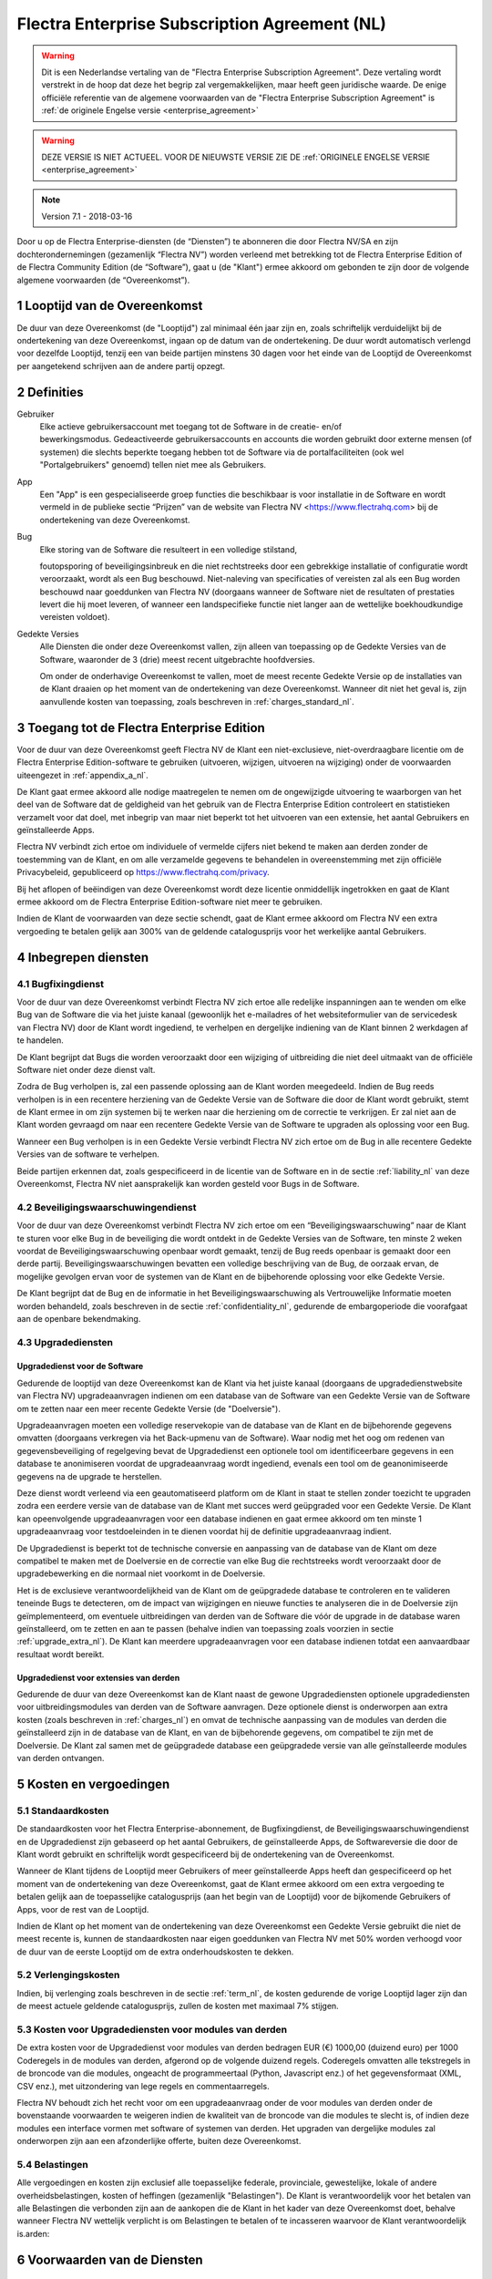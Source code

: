 
.. _enterprise_agreement_nl:

==============================================
Flectra Enterprise Subscription Agreement (NL)
==============================================

.. warning::
    Dit is een Nederlandse vertaling van de "Flectra Enterprise Subscription Agreement".
    Deze vertaling wordt verstrekt in de hoop dat deze het begrip zal vergemakkelijken,
    maar heeft geen juridische waarde.
    De enige officiële referentie van de algemene voorwaarden van de "Flectra Enterprise Subscription Agreement"
    is :ref:`de originele Engelse versie <enterprise_agreement>`

.. warning::
    DEZE VERSIE IS NIET ACTUEEL. VOOR DE NIEUWSTE VERSIE ZIE DE
    :ref:`ORIGINELE ENGELSE VERSIE <enterprise_agreement>`

.. v6: add "App" definition + update pricing per-App
.. v7: remove possibility of price change at renewal after prior notice
.. 7.1: specify that 7% renewal increase applies to all charges, not just per-User.
.. v8.0: adapt for "Self-Hosting" + "Data Protection" for GDPR

.. note:: Version 7.1 - 2018-03-16

Door u op de Flectra Enterprise-diensten (de “Diensten”) te abonneren die door
Flectra NV/SA en zijn dochterondernemingen (gezamenlijk “Flectra NV”) worden verleend
met betrekking tot de Flectra Enterprise Edition of de Flectra Community Edition (de
“Software”), gaat u (de "Klant") ermee akkoord om gebonden te zijn door de
volgende algemene voorwaarden (de “Overeenkomst”).

.. _term_nl:

1 Looptijd van de Overeenkomst
==============================

De duur van deze Overeenkomst (de "Looptijd") zal minimaal één jaar zijn en,
zoals schriftelijk verduidelijkt bij de ondertekening van deze Overeenkomst,
ingaan op de datum van de ondertekening. De duur wordt automatisch verlengd
voor dezelfde Looptijd, tenzij een van beide partijen minstens 30 dagen voor
het einde van de Looptijd de Overeenkomst per aangetekend schrijven aan de
andere partij opzegt.

.. _definitions_nl:

2 Definities
============

Gebruiker
    Elke actieve gebruikersaccount met toegang tot de Software in de
    creatie- en/of bewerkingsmodus. Gedeactiveerde gebruikersaccounts en
    accounts die worden gebruikt door externe mensen (of systemen) die slechts
    beperkte toegang hebben tot de Software via de portalfaciliteiten (ook wel
    "Portalgebruikers" genoemd) tellen niet mee als Gebruikers.

App
    Een "App" is een gespecialiseerde groep functies die beschikbaar is
    voor installatie in de Software en wordt vermeld in de publieke sectie
    “Prijzen” van de website van Flectra NV <https://www.flectrahq.com> bij de
    ondertekening van deze Overeenkomst.

Bug
    Elke storing van de Software die resulteert in een volledige stilstand,

    foutopsporing of beveiligingsinbreuk en die niet rechtstreeks door een
    gebrekkige installatie of configuratie wordt veroorzaakt, wordt als een Bug
    beschouwd. Niet-naleving van specificaties of vereisten zal als een Bug worden
    beschouwd naar goeddunken van Flectra NV (doorgaans wanneer de Software niet de
    resultaten of prestaties levert die hij moet leveren, of wanneer een
    landspecifieke functie niet langer aan de wettelijke boekhoudkundige vereisten
    voldoet).

Gedekte Versies
    Alle Diensten die onder deze Overeenkomst vallen, zijn
    alleen van toepassing op de Gedekte Versies van de Software, waaronder de 3
    (drie) meest recent uitgebrachte hoofdversies.

    Om onder de onderhavige Overeenkomst te vallen, moet de meest recente
    Gedekte Versie op de installaties van de Klant draaien op het moment van de
    ondertekening van deze Overeenkomst. Wanneer dit niet het geval is, zijn
    aanvullende kosten van toepassing, zoals beschreven in :ref:`charges_standard_nl`.


.. _enterprise_access_nl:

3 Toegang tot de Flectra Enterprise Edition
===========================================

Voor de duur van deze Overeenkomst geeft Flectra NV de Klant een niet-exclusieve,
niet-overdraagbare licentie om de Flectra Enterprise Edition-software te gebruiken
(uitvoeren, wijzigen, uitvoeren na wijziging) onder de voorwaarden uiteengezet
in :ref:`appendix_a_nl`.

De Klant gaat ermee akkoord alle nodige maatregelen te nemen om de ongewijzigde
uitvoering te waarborgen van het deel van de Software dat de geldigheid van het
gebruik van de Flectra Enterprise Edition controleert en statistieken verzamelt
voor dat doel, met inbegrip van maar niet beperkt tot het uitvoeren van een
extensie, het aantal Gebruikers en geïnstalleerde Apps.

Flectra NV verbindt zich ertoe om individuele of vermelde cijfers niet bekend te
maken aan derden zonder de toestemming van de Klant, en om alle verzamelde
gegevens te behandelen in overeenstemming met zijn officiële Privacybeleid,
gepubliceerd op https://www.flectrahq.com/privacy.

Bij het aflopen of beëindigen van deze Overeenkomst wordt deze licentie
onmiddellijk ingetrokken en gaat de Klant ermee akkoord om de Flectra Enterprise
Edition-software niet meer te gebruiken.

Indien de Klant de voorwaarden van deze sectie schendt, gaat de Klant ermee
akkoord om Flectra NV een extra vergoeding te betalen gelijk aan 300% van de
geldende catalogusprijs voor het werkelijke aantal Gebruikers.

.. _services_nl:

4 Inbegrepen diensten
=====================

4.1 Bugfixingdienst
-------------------

Voor de duur van deze Overeenkomst verbindt Flectra NV zich ertoe alle redelijke
inspanningen aan te wenden om elke Bug van de Software die via het juiste
kanaal (gewoonlijk het e-mailadres of het websiteformulier van de servicedesk
van Flectra NV) door de Klant wordt ingediend, te verhelpen en dergelijke
indiening van de Klant binnen 2 werkdagen af te handelen.

De Klant begrijpt dat Bugs die worden veroorzaakt door een wijziging of
uitbreiding die niet deel uitmaakt van de officiële Software niet onder deze
dienst valt.

Zodra de Bug verholpen is, zal een passende oplossing aan de Klant worden
meegedeeld. Indien de Bug reeds verholpen is in een recentere herziening van de
Gedekte Versie van de Software die door de Klant wordt gebruikt, stemt de Klant
ermee in om zijn systemen bij te werken naar die herziening om de correctie te
verkrijgen. Er zal niet aan de Klant worden gevraagd om naar een recentere
Gedekte Versie van de Software te upgraden als oplossing voor een Bug.

Wanneer een Bug verholpen is in een Gedekte Versie verbindt Flectra NV zich ertoe
om de Bug in alle recentere Gedekte Versies van de software te verhelpen.

Beide partijen erkennen dat, zoals gespecificeerd in de licentie van de
Software en in de sectie :ref:`liability_nl` van deze Overeenkomst, Flectra NV
niet aansprakelijk kan worden gesteld voor Bugs in de Software.


4.2 Beveiligingswaarschuwingendienst
------------------------------------

Voor de duur van deze Overeenkomst verbindt Flectra NV zich ertoe om een
“Beveiligingswaarschuwing” naar de Klant te sturen voor elke Bug in de
beveiliging die wordt ontdekt in de Gedekte Versies van de Software, ten minste
2 weken voordat de Beveiligingswaarschuwing openbaar wordt gemaakt, tenzij de
Bug reeds openbaar is gemaakt door een derde partij. Beveiligingswaarschuwingen
bevatten een volledige beschrijving van de Bug, de oorzaak ervan, de mogelijke
gevolgen ervan voor de systemen van de Klant en de bijbehorende oplossing voor
elke Gedekte Versie.

De Klant begrijpt dat de Bug en de informatie in het Beveiligingswaarschuwing
als Vertrouwelijke Informatie moeten worden behandeld, zoals beschreven in de
sectie :ref:`confidentiality_nl`, gedurende de embargoperiode die voorafgaat aan de
openbare bekendmaking.

.. _upgrade_nl:

4.3 Upgradediensten
--------------------

.. _upgrade_flectra_nl:

Upgradedienst voor de Software
++++++++++++++++++++++++++++++++

Gedurende de looptijd van deze Overeenkomst kan de Klant via het juiste kanaal
(doorgaans de upgradedienstwebsite van Flectra NV) upgradeaanvragen indienen om
een database van de Software van een Gedekte Versie van de Software om te
zetten naar een meer recente Gedekte Versie (de "Doelversie").

Upgradeaanvragen moeten een volledige reservekopie van de database van de Klant
en de bijbehorende gegevens omvatten (doorgaans verkregen via het Back-upmenu
van de Software). Waar nodig met het oog om redenen van gegevensbeveiliging of
regelgeving bevat de Upgradedienst een optionele tool om identificeerbare
gegevens in een database te anonimiseren voordat de upgradeaanvraag wordt
ingediend, evenals een tool om de geanonimiseerde gegevens na de upgrade te
herstellen.

Deze dienst wordt verleend via een geautomatiseerd platform om de Klant in
staat te stellen zonder toezicht te upgraden zodra een eerdere versie van de
database van de Klant met succes werd geüpgraded voor een Gedekte Versie. De
Klant kan opeenvolgende upgradeaanvragen voor een database indienen en gaat
ermee akkoord om ten minste 1 upgradeaanvraag voor testdoeleinden in te dienen
voordat hij de definitie upgradeaanvraag indient.

De Upgradedienst is beperkt tot de technische conversie en aanpassing van de
database van de Klant om deze compatibel te maken met de Doelversie en de
correctie van elke Bug die rechtstreeks wordt veroorzaakt door de
upgradebewerking en die normaal niet voorkomt in de Doelversie.

Het is de exclusieve verantwoordelijkheid van de Klant om de geüpgradede
database te controleren en te valideren teneinde Bugs te detecteren, om de
impact van wijzigingen en nieuwe functies te analyseren die in de Doelversie
zijn geïmplementeerd, om eventuele uitbreidingen van derden van de Software die
vóór de upgrade in de database waren geïnstalleerd, om te zetten en aan te
passen (behalve indien van toepassing zoals voorzien in sectie
:ref:`upgrade_extra_nl`). De Klant kan meerdere upgradeaanvragen voor een database
indienen totdat een aanvaardbaar resultaat wordt bereikt.

.. _upgrade_extra_nl:

Upgradedienst voor extensies van derden
+++++++++++++++++++++++++++++++++++++++

Gedurende de duur van deze Overeenkomst kan de Klant naast de gewone
Upgradediensten optionele upgradediensten voor uitbreidingsmodules van derden
van de Software aanvragen. Deze optionele dienst is onderworpen aan extra
kosten (zoals beschreven in :ref:`charges_nl`) en omvat de technische aanpassing van de
modules van derden die geïnstalleerd zijn in de database van de Klant, en van
de bijbehorende gegevens, om compatibel te zijn met de Doelversie. De Klant zal
samen met de geüpgradede database een geüpgradede versie van alle
geïnstalleerde modules van derden ontvangen.

.. _charges_nl:

5 Kosten en vergoedingen
========================

.. _charges_standard_nl:

5.1 Standaardkosten
-------------------

De standaardkosten voor het Flectra Enterprise-abonnement, de Bugfixingdienst, de
Beveiligingswaarschuwingendienst en de Upgradedienst zijn gebaseerd op het
aantal Gebruikers, de geïnstalleerde Apps, de Softwareversie die door de Klant
wordt gebruikt en schriftelijk wordt gespecificeerd bij de ondertekening van de
Overeenkomst.

Wanneer de Klant tijdens de Looptijd meer Gebruikers of meer geïnstalleerde
Apps heeft dan gespecificeerd op het moment van de ondertekening van deze
Overeenkomst, gaat de Klant ermee akkoord om een extra vergoeding te betalen
gelijk aan de toepasselijke catalogusprijs (aan het begin van de Looptijd) voor
de bijkomende Gebruikers of Apps, voor de rest van de Looptijd.

Indien de Klant op het moment van de ondertekening van deze Overeenkomst een
Gedekte Versie gebruikt die niet de meest recente is, kunnen de standaardkosten
naar eigen goeddunken van Flectra NV met 50% worden verhoogd voor de duur van de
eerste Looptijd om de extra onderhoudskosten te dekken.

.. _charges_renewal_nl:

5.2 Verlengingskosten
---------------------

Indien, bij verlenging zoals beschreven in de sectie :ref:`term_nl`, de
kosten gedurende de vorige Looptijd lager zijn dan de meest
actuele geldende catalogusprijs, zullen de kosten
met maximaal 7% stijgen.


.. _charges_thirdparty_nl:

5.3 Kosten voor Upgradediensten voor modules van derden
-------------------------------------------------------

De extra kosten voor de Upgradedienst voor modules van derden bedragen EUR (€)
1000,00 (duizend euro) per 1000 Coderegels in de modules van derden, afgerond
op de volgende duizend regels. Coderegels omvatten alle tekstregels in de
broncode van die modules, ongeacht de programmeertaal (Python, Javascript enz.)
of het gegevensformaat (XML, CSV enz.), met uitzondering van lege regels en
commentaarregels.

Flectra NV behoudt zich het recht voor om een upgradeaanvraag onder de voor
modules van derden onder de bovenstaande voorwaarden te weigeren indien de
kwaliteit van de broncode van die modules te slecht is, of indien deze modules
een interface vormen met software of systemen van derden. Het upgraden van
dergelijke modules zal onderworpen zijn aan een afzonderlijke offerte, buiten
deze Overeenkomst.

.. _taxes_nl:

5.4 Belastingen
---------------

Alle vergoedingen en kosten zijn exclusief alle toepasselijke federale,
provinciale, gewestelijke, lokale of andere overheidsbelastingen, kosten of
heffingen (gezamenlijk "Belastingen"). De Klant is verantwoordelijk voor het
betalen van alle Belastingen die verbonden zijn aan de aankopen die de Klant in
het kader van deze Overeenkomst doet, behalve wanneer Flectra NV wettelijk
verplicht is om Belastingen te betalen of te incasseren waarvoor de Klant
verantwoordelijk is.arden:

6 Voorwaarden van de Diensten
=============================

6.1 Verplichtingen van de Klant
-------------------------------

De Klant gaat ermee akkoord om:

- Flectra NV alle toepasselijke kosten voor de Diensten van deze Overeenkomst te
  betalen in overeenstemming met de betaalvoorwaarden gespecificeerd in de
  desbetreffende factuur;
- Flectra NV onmiddellijk op de hoogte te brengen wanneer het werkelijke aantal Gebruikers of
  zijn geïnstalleerde Apps de aantallen overschrijden de bij de ondertekening van de Overeenkomst
  gespecificeerde aantallen overschrijden en in dat geval de toepasselijke extra vergoeding
  betalen zoals beschreven in de sectie :ref:`charges_standard_nl`;
- alle nodige maatregelen te nemen om de ongewijzigde uitvoering te waarborgen van het deel
  van de Software dat de geldigheid van het gebruik van de Flectra Enterprise
  Edition bevestigt, zoals beschreven in :ref:`enterprise_access_nl`;
- Flectra NV de nodige toegang verlenen om de geldigheid van het gebruik van de Flectra
  Enterprise Edition op verzoek te controleren (bv. indien blijkt dat de
  automatische validatie niet werkt voor de Klant);
- 1 speciale Klantencontactpersoon aan te wijzen voor de volledige duur van de
  Overeenkomst;
- alle redelijke maatregelen te nemen om de bestanden en databases van de Klant te beschermen
  en ervoor te zorgen dat de gegevens van de Klant veilig en beveiligd zijn, en daarbij te erkennen
  dat Flectra NV niet aansprakelijk kan worden gesteld voor enig gegevensverlies.


.. _no_soliciting_nl:

6.2 Niet benaderen of aanwerven
-------------------------------

Behalve wanneer de andere partij schriftelijk haar toestemming daartoe
verleent, gaan elke partij, haar dochterondernemingen en vertegenwoordigers
ermee akkoord om geen werknemer te benaderen of aan te werven van de andere
partij die betrokken is bij de uitvoering of het gebruik van de Diensten
volgens deze Overeenkomst, voor de duur van de Overeenkomst en voor een periode
van 24 maanden vanaf de datum van beëindiging of afloop van deze Overeenkomst.
In geval van een schending van de voorwaarden van deze sectie die leidt tot het
ontslag van voornoemde werknemer gaat de inbreuk makende partij ermee akkoord
om de andere partij een bedrag van EUR (€) 30 000,00 (dertigduizend euro) te
betalen.


.. _publicity_nl:

6.3 Publiciteit
---------------

Behoudens andersluidende schriftelijke vermelding verleent elke partij de
andere partij een niet-overdraagbare, niet-exclusieve, royaltyvrije,
wereldwijde licentie om de naam, de logo's en handelsmerken van de andere
partij te reproduceren en weer te geven, uitsluitend om naar de andere partij
te verwijzen als een klant of leverancier, op websites, in persberichten en
ander marketingmateriaal.


.. _confidentiality_nl:

6.4 Vertrouwelijkheid
---------------------

Definitie van "Vertrouwelijke informatie":
    Alle informatie die door een
    partij (de "Bekendmakende Partij") aan de andere partij (de "Ontvangende
    Partij") wordt bekendgemaakt, hetzij mondeling of schriftelijk, en die als
    vertrouwelijk wordt aangemerkt of die redelijkerwijs als vertrouwelijk moet
    worden beschouwd gezien de aard van de informatie en de omstandigheden van de
    bekendmaking. In het bijzonder moet alle informatie met betrekking tot het
    bedrijf, zaken, producten, ontwikkelingen, handelsgeheimen, knowhow, personeel,
    klanten en leveranciers van beide partijen als vertrouwelijk worden beschouwd.

Voor alle Vertrouwelijke Informatie die tijdens de Looptijd van deze
Overeenkomst wordt ontvangen, zal de Ontvangende Partij dezelfde mate van zorg
aanwenden die zij aanwendt om de vertrouwelijkheid van haar eigen gelijkaardige
Vertrouwelijke Informatie te beschermen, maar op zijn minst redelijke zorg.

De Ontvangende Partij mag Vertrouwelijke Informatie van de Bekendmakende Partij
bekendmaken voor zover ze wettelijk verplicht is om dit te doen, mits de
Ontvangende Partij de Bekendmakende Partij vooraf in kennis stelt van de
verplichte bekendmaking, voor zover toegestaan door de wet.

.. _termination_nl:

6.5 Beëindiging
---------------

In het geval dat een van beide Partijen een van de uit deze Overeenkomst
voortvloeien verplichtingen niet nakomt en deze nalatigheid niet binnen 30
kalenderdagen na de schriftelijke kennisgeving van deze nalatigheid verholpen
is, kan deze Overeenkomst onmiddellijk worden beëindigd door de niet in gebreke
blijvende Partij.

Verder kan Flectra NV de Overeenkomst onmiddellijk beëindigen in het geval dat de
Klant de toepasselijke vergoedingen voor de Diensten niet betaalt tegen de
vervaldatum die wordt vermeld op de desbetreffende factuur.

Overlevende bepalingen:
    De secties ":ref:`confidentiality_nl`”, ":ref:`disclaimers_nl`”,
    ":ref:`liability_nl`” en ":ref:`general_provisions_nl`”
    zullen geldig blijven na beëindiging of afloop van deze
    Overeenkomst.

.. _warranties_disclaimers_nl:

7 Garanties, afwijzingen van aansprakelijkheid, aansprakelijkheid
=================================================================

.. _warranties_nl:

7.1 Garanties
--------------

Voor de duur van deze Overeenkomst verbindt Flectra NV zich ertoe om commercieel
redelijke inspanningen aan te wenden om de Diensten uit te voeren in
overeenstemming met de algemeen aanvaarde industrienormen op voorwaarde dat:

- de computersystemen van de Klant in goede bedrijfsstaat zijn en de Software
  geïnstalleerd is in een geschikte werkomgeving;
- de Klant passende probleemoplossingsen toegangsinformatie, zodat Flectra NV
  problemen kan identificeren, reproduceren en verhelpen;
- alle aan Flectra NV verschuldigde bedragen zijn betaald.

Het enige en exclusieve verhaal van de Klant en de enige verplichting van Flectra
NV in geval van een inbreuk op deze garantie is dat Flectra NV de uitvoering van
de Diensten zonder extra kosten hervat.

.. _disclaimers_nl:

7.2 Afwijzingen van aansprakelijkheid
-------------------------------------

Behalve zoals uitdrukkelijk hierin wordt vermeld, geeft geen enkele partij
enige garantie, uitdrukkelijk, impliciet, wettelijk of anderszins, en wijst
elke partij nadrukkelijk alle impliciete garanties af, met inbegrip van enige
impliciete garanties van verkoopbaarheid, geschiktheid voor een bepaald doel of
niet-inbreuk, voor zover maximaal toegestaan door de toepasselijke wetgeving.

Flectra NV garandeert niet dat de Software voldoet aan alle lokale of
internationale wet- of regelgeving.

.. _liability_nl:

7.3 Beperking van aansprakelijkheid
-----------------------------------

Voor zover maximaal toegestaan door de wet, zal de totale aansprakelijkheid
van elke partij samen met haar dochterondernemingen die voortvloeit uit of
verband houdt met deze Overeenkomst niet meer bedragen dan 50% van het totale
bedrag betaald door de Klant in het kader van deze Overeenkomst gedurende de 12
maanden onmiddellijk voorafgaand aan de datum van de gebeurtenis die aanleiding
geeft tot dergelijke claim. Meerdere claims zullen deze beperking niet
vergroten.

In geen geval zal een van de partijen of haar dochterondernemingen
aansprakelijk zijn voor enige indirecte, speciale, exemplaire, incidentele of
gevolgschade van welke aard dan ook, met inbegrip van maar niet beperkt tot
verlies van inkomsten, winst, besparingen, verlies van zaken of ander
financieel verlies, kosten van stilstand of vertraging, verloren of beschadigde
gegevens, voortkomend uit of in verband met deze Overeenkomst, ongeacht de vorm
van actie, hetzij in contract, onrechtmatige daad (met inbegrip van strikte
nalatigheid) of enige andere wettelijke of billijke theorie, zelfs indien een
partij of haar dochterondernemingen op de hoogte zijn gebracht van de
mogelijkheid van dergelijke schade, of indien het verhaal van een partij of
haar dochteronderneming anderszins haar essentiële doel voorbijschiet.

.. _force_majeure_nl:

7.4 Overmacht
-------------

Geen der partijen zal aansprakelijk zijn jegens de andere partij voor de
vertraging in de uitvoering of het verzuim om een prestatie in het kader van
deze Overeenkomst te verrichten wanneer dergelijk verzuim of dergelijke
vertraging wordt veroorzaakt door overheidsbepalingen, brand, staking, oorlog,
overstroming, ongeval, epidemie, embargo, volledige of gedeeltelijke toe-
eigening van een fabriek of product door een regering of overheidsinstantie, of
enige andere oorzaak of oorzaken, hetzij van gelijke of andere aard, buiten de
redelijke controle van die partij, zolang dergelijke oorzaak of oorzaken
bestaan.


.. _general_provisions_nl:

8 Algemene bepalingen
=====================

.. _governing_law_nl:

8.1 Toepasselijk recht
----------------------

Beide partijen komen overeen dat de wetten van België van toepassing zijn in
geval van geschillen die voortvloeien uit of verband houden met deze
Overeenkomst, ongeacht de keuze of botsing van rechtsbeginselen. Voor zover een
rechtszaak of gerechtelijke procedure in dit verband is toegestaan, komen beide
partijen overeen om zich te onderwerpen aan de exclusieve bevoegdheid van de
rechtbank van Nijvel (België) voor de beslechting van alle geschillen.

.. _severability_nl:

8.2 Scheidbaarheid
------------------

Ingeval een of meerdere bepalingen van deze Overeenkomst of een toepassing
daarvan in enig opzicht ongeldig, onwettig of niet-afdwingbaar is/zijn, zullen
de geldigheid, wettigheid en afdwingbaarheid van de overige bepalingen van deze
Overeenkomst en elke toepassing daarvan op geen enkele wijze worden beïnvloed
of aangetast. Beide partijen verbinden zich ertoe om elke eventuele ongeldige,
onwettige of niet-afdwingbare bepaling van deze Overeenkomst te vervangen door
een geldige bepaling met dezelfde effecten en doelstellingen.


.. _appendix_a_nl:

9 Bijlage A: Flectra Enterprise Edition-licentie
================================================

.. only:: latex

    De Flectra Enterprise Edition wordt in licentie gegeven onder de
    Flectra Enterprise Edition License v1.0, die als volgt wordt gedefinieerd:

    .. highlight:: none

    .. literalinclude:: ../../licenses/enterprise_license.txt

.. only:: html

    Zie :ref:`flectra_enterprise_license`.

